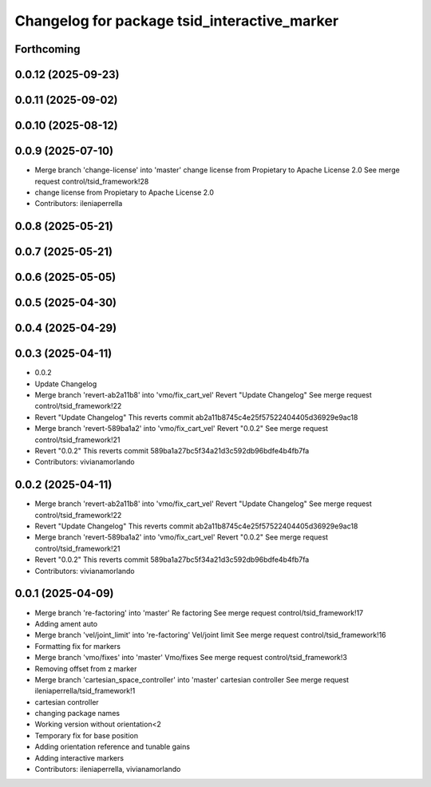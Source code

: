 ^^^^^^^^^^^^^^^^^^^^^^^^^^^^^^^^^^^^^^^^^^^^^
Changelog for package tsid_interactive_marker
^^^^^^^^^^^^^^^^^^^^^^^^^^^^^^^^^^^^^^^^^^^^^

Forthcoming
-----------

0.0.12 (2025-09-23)
-------------------

0.0.11 (2025-09-02)
-------------------

0.0.10 (2025-08-12)
-------------------

0.0.9 (2025-07-10)
------------------
* Merge branch 'change-license' into 'master'
  change license from Propietary to Apache License 2.0
  See merge request control/tsid_framework!28
* change license from Propietary to Apache License 2.0
* Contributors: ileniaperrella

0.0.8 (2025-05-21)
------------------

0.0.7 (2025-05-21)
------------------

0.0.6 (2025-05-05)
------------------

0.0.5 (2025-04-30)
------------------

0.0.4 (2025-04-29)
------------------

0.0.3 (2025-04-11)
------------------
* 0.0.2
* Update Changelog
* Merge branch 'revert-ab2a11b8' into 'vmo/fix_cart_vel'
  Revert "Update Changelog"
  See merge request control/tsid_framework!22
* Revert "Update Changelog"
  This reverts commit ab2a11b8745c4e25f57522404405d36929e9ac18
* Merge branch 'revert-589ba1a2' into 'vmo/fix_cart_vel'
  Revert "0.0.2"
  See merge request control/tsid_framework!21
* Revert "0.0.2"
  This reverts commit 589ba1a27bc5f34a21d3c592db96bdfe4b4fb7fa
* Contributors: vivianamorlando

0.0.2 (2025-04-11)
------------------
* Merge branch 'revert-ab2a11b8' into 'vmo/fix_cart_vel'
  Revert "Update Changelog"
  See merge request control/tsid_framework!22
* Revert "Update Changelog"
  This reverts commit ab2a11b8745c4e25f57522404405d36929e9ac18
* Merge branch 'revert-589ba1a2' into 'vmo/fix_cart_vel'
  Revert "0.0.2"
  See merge request control/tsid_framework!21
* Revert "0.0.2"
  This reverts commit 589ba1a27bc5f34a21d3c592db96bdfe4b4fb7fa
* Contributors: vivianamorlando

0.0.1 (2025-04-09)
------------------
* Merge branch 're-factoring' into 'master'
  Re factoring
  See merge request control/tsid_framework!17
* Adding ament auto
* Merge branch 'vel/joint_limit' into 're-factoring'
  Vel/joint limit
  See merge request control/tsid_framework!16
* Formatting fix for markers
* Merge branch 'vmo/fixes' into 'master'
  Vmo/fixes
  See merge request control/tsid_framework!3
* Removing offset from z marker
* Merge branch 'cartesian_space_controller' into 'master'
  cartesian controller
  See merge request ileniaperrella/tsid_framework!1
* cartesian controller
* changing package  names
* Working version without orientation<2
* Temporary fix for base position
* Adding orientation reference and tunable gains
* Adding interactive markers
* Contributors: ileniaperrella, vivianamorlando

